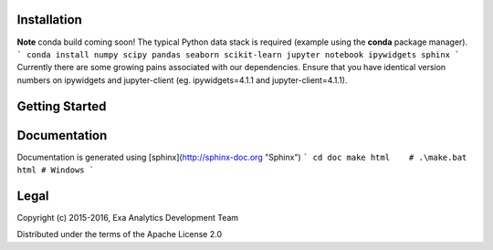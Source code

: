 |logo|
|build|
|docs|
|issues|
|cov|
|lic|

.. |logo| image:: doc/source/_static/logo.png
    :target: doc/source/_static/logo.png
    :alt: Logo
.. |build| image:: https://travis-ci.org/avmarchenko/exa.svg?branch=master
    :target: https://travis-ci.org/avmarchenko/exa
    :alt: Build Status
.. |docs| image:: https://readthedocs.org/projects/exa/badge/?version=latest
    :target: http://exa.readthedocs.io/en/latest/?badge=latest
    :alt: Documentation Status
.. |issues| image:: https://www.quantifiedcode.com/api/v1/project/3c8a5fe969f745f8b2f3554ad59590f0/badge.svg
    :target: https://www.quantifiedcode.com/app/project/3c8a5fe969f745f8b2f3554ad59590f0
    :alt: Code Issues
.. |cov| image:: https://codecov.io/gh/avmarchenko/exa/branch/master/graph/badge.svg
    :target: https://codecov.io/gh/avmarchenko/exa
    :alt: Code Coverage
.. |lic| image:: http://img.shields.io/:license-apache-blue.svg?style=flat-square
    :target: http://www.apache.org/licenses/LICENSE-2.0
    :alt: License

Installation
##################
**Note** conda build coming soon!
The typical Python data stack is required (example using the **conda** package manager).
```
conda install numpy scipy pandas seaborn scikit-learn jupyter notebook ipywidgets sphinx
```
Currently there are some growing pains associated with our dependencies. Ensure that
you have identical version numbers on ipywidgets and jupyter-client (eg. ipywidgets=4.1.1
and jupyter-client=4.1.1).


Getting Started
##################


Documentation
###################
Documentation is generated using [sphinx](http://sphinx-doc.org "Sphinx")
```
cd doc
make html    # .\make.bat html # Windows
```

Legal
###############
Copyright (c) 2015-2016, Exa Analytics Development Team

Distributed under the terms of the Apache License 2.0
